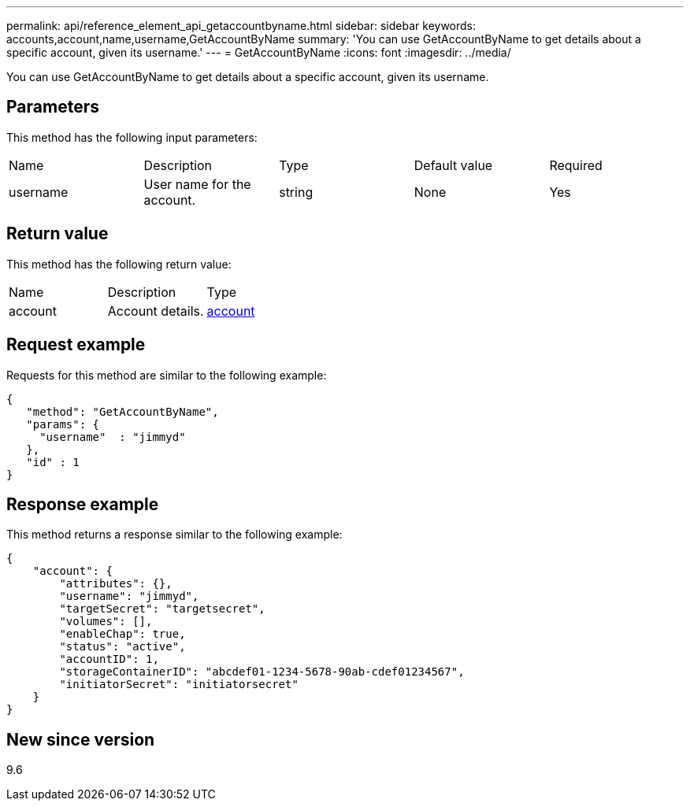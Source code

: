 ---
permalink: api/reference_element_api_getaccountbyname.html
sidebar: sidebar
keywords: accounts,account,name,username,GetAccountByName
summary: 'You can use GetAccountByName to get details about a specific account, given its username.'
---
= GetAccountByName
:icons: font
:imagesdir: ../media/

[.lead]
You can use GetAccountByName to get details about a specific account, given its username.

== Parameters

This method has the following input parameters:

|===
|Name |Description |Type |Default value |Required
a|
username
a|
User name for the account.
a|
string
a|
None
a|
Yes
|===

== Return value

This method has the following return value:

|===
|Name |Description |Type
a|
account
a|
Account details.
a|
xref:reference_element_api_account.adoc[account]
|===

== Request example

Requests for this method are similar to the following example:

----
{
   "method": "GetAccountByName",
   "params": {
     "username"  : "jimmyd"
   },
   "id" : 1
}
----

== Response example

This method returns a response similar to the following example:

----
{
    "account": {
        "attributes": {},
        "username": "jimmyd",
        "targetSecret": "targetsecret",
        "volumes": [],
        "enableChap": true,
        "status": "active",
        "accountID": 1,
        "storageContainerID": "abcdef01-1234-5678-90ab-cdef01234567",
        "initiatorSecret": "initiatorsecret"
    }
}
----

== New since version

9.6
